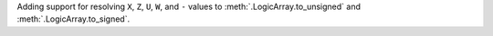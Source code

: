Adding support for resolving ``X``, ``Z``, ``U``, ``W``, and ``-`` values to :meth:`.LogicArray.to_unsigned` and :meth:`.LogicArray.to_signed`.
